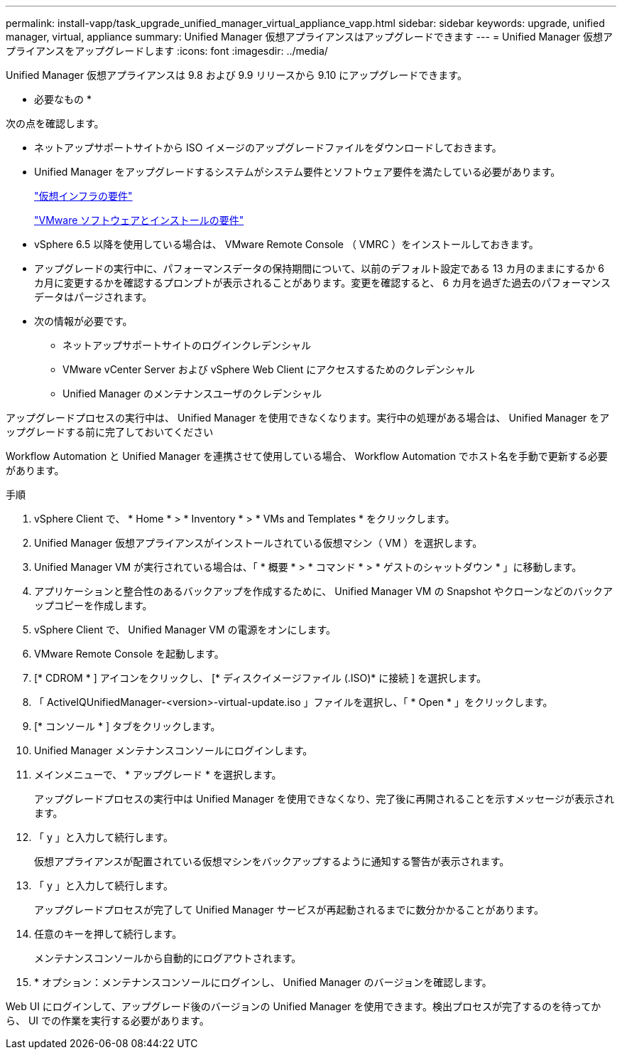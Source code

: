---
permalink: install-vapp/task_upgrade_unified_manager_virtual_appliance_vapp.html 
sidebar: sidebar 
keywords: upgrade, unified manager, virtual, appliance 
summary: Unified Manager 仮想アプライアンスはアップグレードできます 
---
= Unified Manager 仮想アプライアンスをアップグレードします
:icons: font
:imagesdir: ../media/


[role="lead"]
Unified Manager 仮想アプライアンスは 9.8 および 9.9 リリースから 9.10 にアップグレードできます。

* 必要なもの *

次の点を確認します。

* ネットアップサポートサイトから ISO イメージのアップグレードファイルをダウンロードしておきます。
* Unified Manager をアップグレードするシステムがシステム要件とソフトウェア要件を満たしている必要があります。
+
link:concept_virtual_infrastructure_or_hardware_system_requirements.html["仮想インフラの要件"]

+
link:reference_vmware_software_and_installation_requirements.html["VMware ソフトウェアとインストールの要件"]

* vSphere 6.5 以降を使用している場合は、 VMware Remote Console （ VMRC ）をインストールしておきます。
* アップグレードの実行中に、パフォーマンスデータの保持期間について、以前のデフォルト設定である 13 カ月のままにするか 6 カ月に変更するかを確認するプロンプトが表示されることがあります。変更を確認すると、 6 カ月を過ぎた過去のパフォーマンスデータはパージされます。
* 次の情報が必要です。
+
** ネットアップサポートサイトのログインクレデンシャル
** VMware vCenter Server および vSphere Web Client にアクセスするためのクレデンシャル
** Unified Manager のメンテナンスユーザのクレデンシャル




アップグレードプロセスの実行中は、 Unified Manager を使用できなくなります。実行中の処理がある場合は、 Unified Manager をアップグレードする前に完了しておいてください

Workflow Automation と Unified Manager を連携させて使用している場合、 Workflow Automation でホスト名を手動で更新する必要があります。

.手順
. vSphere Client で、 * Home * > * Inventory * > * VMs and Templates * をクリックします。
. Unified Manager 仮想アプライアンスがインストールされている仮想マシン（ VM ）を選択します。
. Unified Manager VM が実行されている場合は、「 * 概要 * > * コマンド * > * ゲストのシャットダウン * 」に移動します。
. アプリケーションと整合性のあるバックアップを作成するために、 Unified Manager VM の Snapshot やクローンなどのバックアップコピーを作成します。
. vSphere Client で、 Unified Manager VM の電源をオンにします。
. VMware Remote Console を起動します。
. [* CDROM * ] アイコンをクリックし、 [* ディスクイメージファイル (.ISO)* に接続 ] を選択します。
. 「 ActiveIQUnifiedManager-<version>-virtual-update.iso 」ファイルを選択し、「 * Open * 」をクリックします。
. [* コンソール * ] タブをクリックします。
. Unified Manager メンテナンスコンソールにログインします。
. メインメニューで、 * アップグレード * を選択します。
+
アップグレードプロセスの実行中は Unified Manager を使用できなくなり、完了後に再開されることを示すメッセージが表示されます。

. 「 y 」と入力して続行します。
+
仮想アプライアンスが配置されている仮想マシンをバックアップするように通知する警告が表示されます。

. 「 y 」と入力して続行します。
+
アップグレードプロセスが完了して Unified Manager サービスが再起動されるまでに数分かかることがあります。

. 任意のキーを押して続行します。
+
メンテナンスコンソールから自動的にログアウトされます。

. * オプション：メンテナンスコンソールにログインし、 Unified Manager のバージョンを確認します。


Web UI にログインして、アップグレード後のバージョンの Unified Manager を使用できます。検出プロセスが完了するのを待ってから、 UI での作業を実行する必要があります。
